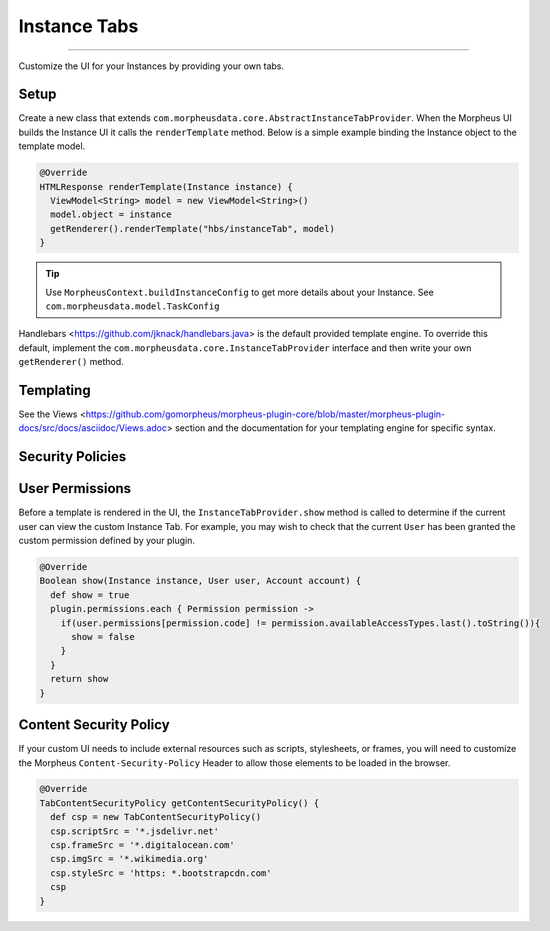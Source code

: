 Instance Tabs
`````````````

-----

Customize the UI for your Instances by providing your own tabs.

Setup
.....
Create a new class that extends ``com.morpheusdata.core.AbstractInstanceTabProvider``. When the Morpheus UI builds the Instance UI it calls the ``renderTemplate`` method. Below is a simple example binding the Instance object to the template model.

.. code-block:: groovy

   @Override
   HTMLResponse renderTemplate(Instance instance) {
     ViewModel<String> model = new ViewModel<String>()
     model.object = instance
     getRenderer().renderTemplate("hbs/instanceTab", model)
   }


.. tip:: Use ``MorpheusContext.buildInstanceConfig`` to get more details about your Instance. See ``com.morpheusdata.model.TaskConfig``

Handlebars <https://github.com/jknack/handlebars.java> is the default provided template engine. To override this default, implement the ``com.morpheusdata.core.InstanceTabProvider`` interface and then write your own ``getRenderer()`` method.


Templating
..........
See the Views <https://github.com/gomorpheus/morpheus-plugin-core/blob/master/morpheus-plugin-docs/src/docs/asciidoc/Views.adoc> section and the documentation for your templating engine for specific syntax.


Security Policies
.................

User Permissions
................
Before a template is rendered in the UI, the ``InstanceTabProvider.show`` method is called to determine if the current user can view the custom Instance Tab. For example, you may wish to check that the current ``User`` has been granted the custom permission defined by your plugin.

.. code-block:: groovy

   @Override
   Boolean show(Instance instance, User user, Account account) {
     def show = true
     plugin.permissions.each { Permission permission ->
       if(user.permissions[permission.code] != permission.availableAccessTypes.last().toString()){
         show = false
       }
     }
     return show
   }


Content Security Policy
.......................
If your custom UI needs to include external resources such as scripts, stylesheets, or frames, you will need to customize the Morpheus ``Content-Security-Policy`` Header to allow those elements to be loaded in the browser.

.. code-block:: groovy

   @Override
   TabContentSecurityPolicy getContentSecurityPolicy() {
     def csp = new TabContentSecurityPolicy()
     csp.scriptSrc = '*.jsdelivr.net'
     csp.frameSrc = '*.digitalocean.com'
     csp.imgSrc = '*.wikimedia.org'
     csp.styleSrc = 'https: *.bootstrapcdn.com'
     csp
   }
